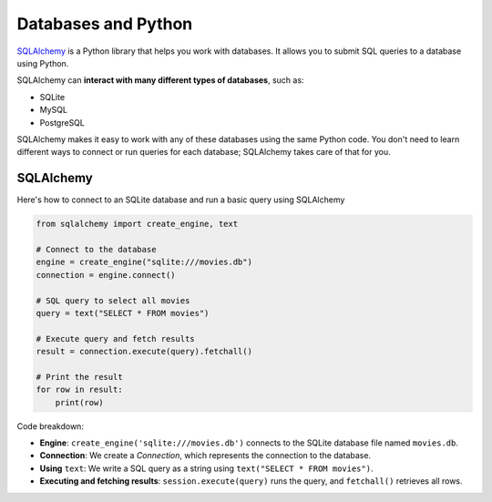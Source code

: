 Databases and Python
====================

`SQLAlchemy <https://www.sqlalchemy.org>`_ is a Python library that helps you
work with databases. It allows you to submit SQL queries to a database using
Python.

SQLAlchemy can **interact with many different types of databases**, such as:

- SQLite
- MySQL
- PostgreSQL

SQLAlchemy makes it easy to work with any of these databases using the same
Python code. You don't need to learn different ways to connect or run queries
for each database; SQLAlchemy takes care of that for you.

SQLAlchemy
----------

Here's how to connect to an SQLite database and run a basic query using
SQLAlchemy

.. code-block:: python

    from sqlalchemy import create_engine, text

    # Connect to the database
    engine = create_engine("sqlite:///movies.db")
    connection = engine.connect()

    # SQL query to select all movies
    query = text("SELECT * FROM movies")

    # Execute query and fetch results
    result = connection.execute(query).fetchall()

    # Print the result
    for row in result:
        print(row)

Code breakdown:

- **Engine**: ``create_engine('sqlite:///movies.db')`` connects to the SQLite
  database file named ``movies.db``.
- **Connection**: We create a `Connection`, which represents the connection to
  the database.
- **Using** ``text``: We write a SQL query as a string using ``text("SELECT *
  FROM movies")``.
- **Executing and fetching results**: ``session.execute(query)`` runs the
  query, and ``fetchall()`` retrieves all rows.
